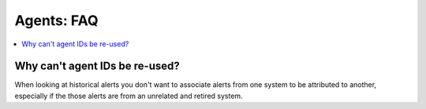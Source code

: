 .. _faq_agents:

Agents: FAQ
-------------

.. contents:: 
    :local:


Why can't agent IDs be re-used?
^^^^^^^^^^^^^^^^^^^^^^^^^^^^^^^

When looking at historical alerts you don't want to associate alerts from one system to be attributed to another, especially if the those alerts are from an unrelated and retired system.








